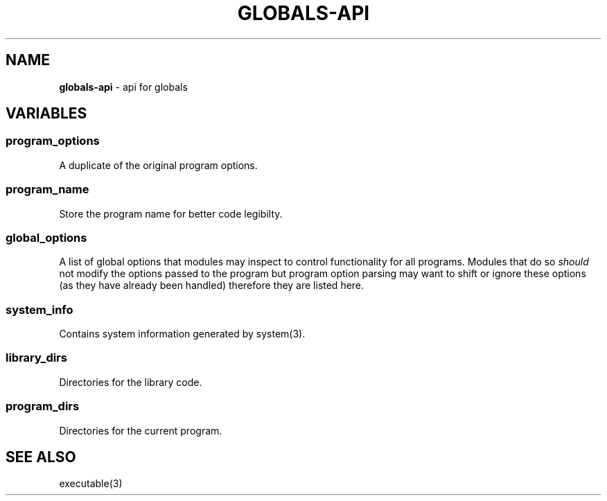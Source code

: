 .\" generated with Ronn/v0.7.3
.\" http://github.com/rtomayko/ronn/tree/0.7.3
.
.TH "GLOBALS\-API" "3" "December 2012" "" ""
.
.SH "NAME"
\fBglobals\-api\fR \- api for globals
.
.SH "VARIABLES"
.
.SS "program_options"
A duplicate of the original program options\.
.
.SS "program_name"
Store the program name for better code legibilty\.
.
.SS "global_options"
A list of global options that modules may inspect to control functionality for all programs\. Modules that do so \fIshould\fR not modify the options passed to the program but program option parsing may want to shift or ignore these options (as they have already been handled) therefore they are listed here\.
.
.SS "system_info"
Contains system information generated by system(3)\.
.
.SS "library_dirs"
Directories for the library code\.
.
.SS "program_dirs"
Directories for the current program\.
.
.SH "SEE ALSO"
executable(3)
